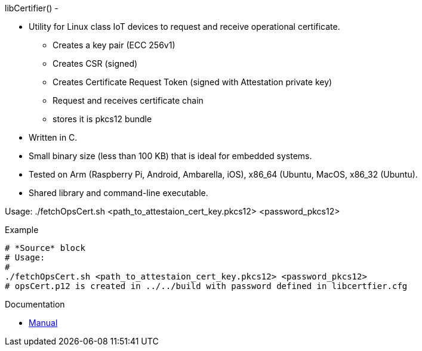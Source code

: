libCertifier() -


* Utility for Linux class IoT devices to request and receive operational certificate.
** Creates a key pair (ECC 256v1)
** Creates CSR (signed)
** Creates Certificate Request Token (signed with Attestation private key)
** Request and receives certificate chain
** stores it is pkcs12 bundle
* Written in C.
* Small binary size (less than 100 KB) that is ideal for embedded systems.
* Tested on Arm (Raspberry Pi, Android, Ambarella, iOS), x86_64 (Ubuntu, MacOS, x86_32 (Ubuntu).
* Shared library and command-line executable.

Usage:
    ./fetchOpsCert.sh <path_to_attestaion_cert_key.pkcs12> <password_pkcs12>

.Example
[source,bash]
----
# *Source* block
# Usage: 
# 
./fetchOpsCert.sh <path_to_attestaion_cert_key.pkcs12> <password_pkcs12>
# opsCert.p12 is created in ../../build with password defined in libcertfier.cfg
----
Documentation

* xref:docs/libcertifier.adoc[Manual]
